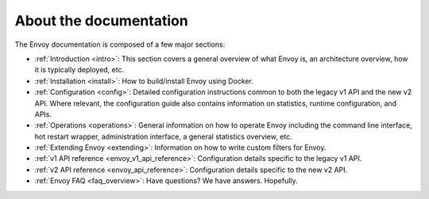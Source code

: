 About the documentation
=======================

The Envoy documentation is composed of a few major sections:

* :ref:`Introduction <intro>`: This section covers a general overview of what Envoy is, an
  architecture overview, how it is typically deployed, etc.
* :ref:`Installation <install>`: How to build/install Envoy using Docker.
* :ref:`Configuration <config>`: Detailed configuration instructions common to both the legacy v1
  API and the new v2 API. Where relevant, the configuration guide also contains information on
  statistics, runtime configuration, and APIs.
* :ref:`Operations <operations>`: General information on how to operate Envoy including the command
  line interface, hot restart wrapper, administration interface, a general statistics overview,
  etc.
* :ref:`Extending Envoy <extending>`: Information on how to write custom filters for Envoy.
* :ref:`v1 API reference <envoy_v1_api_reference>`: Configuration details specific to the legacy
  v1 API.
* :ref:`v2 API reference <envoy_api_reference>`: Configuration details specific to the new v2 API.
* :ref:`Envoy FAQ <faq_overview>`: Have questions? We have answers. Hopefully.
